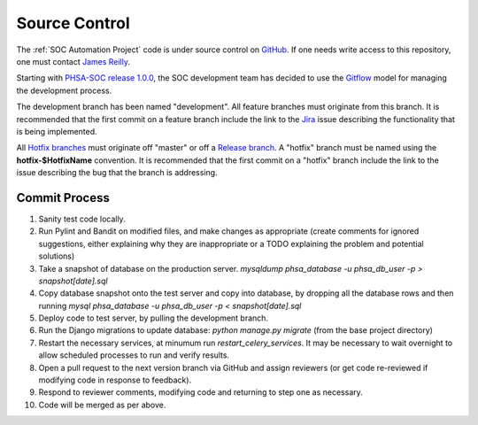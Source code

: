 Source Control
==============

The :ref:`SOC Automation Project` code is under source control on `GitHub
<https://github.com/PHSAServiceOperationsCenter/PHSA-SOC>`__. If one needs write
access to this repository, one must contact `James Reilly
<mailto:james.reilly@phsa.ca>`__.

Starting with `PHSA-SOC release 1.0.0
<https://github.com/PHSAServiceOperationsCenter/PHSA-SOC/releases/tag/1.0.0>`__,
the SOC development team has decided to use the `Gitflow
<https://nvie.com/posts/a-successful-git-branching-model/>`__ model for
managing the development process.

The development branch has been named "development". All feature branches
must originate from this branch. It is recommended that
the first commit on a feature branch include the link to the `Jira
<https://phsasocapp.atlassian.net/secure/BrowseProjects.jspa>`__  issue describing
the functionality that is being implemented.

All `Hotfix branches
<https://nvie.com/posts/a-successful-git-branching-model/#hotfix-branches>`__
must originate off "master" or off a `Release branch
<https://nvie.com/posts/a-successful-git-branching-model/#release-branches>`__.
A "hotfix" branch must be named using the **hotfix-$HotfixName** convention.
It is recommended that the first commit on a "hotfix" branch include the link
to the issue describing the bug that the branch is addressing.

Commit Process
--------------

1. Sanity test code locally.
2. Run Pylint and Bandit on modified files, and make changes as appropriate (create comments for ignored suggestions, either explaining why they are inappropriate or a TODO explaining the problem and potential solutions)
3. Take a snapshot of database on the production server. `mysqldump phsa_database -u phsa_db_user -p > snapshot[date].sql`
4. Copy database snapshot onto the test server and copy into database, by dropping all the database rows and then running `mysql phsa_database -u phsa_db_user -p < snapshot[date].sql`
5. Deploy code to test server, by pulling the development branch.
6. Run the Django migrations to update database: `python manage.py migrate` (from the base project directory)
7. Restart the necessary services, at minumum run `restart_celery_services`. It may be necessary to wait overnight to allow scheduled processes to run and verify results.
8. Open a pull request to the next version branch via GitHub and assign reviewers (or get code re-reviewed if modifying code in response to feedback).
9. Respond to reviewer comments, modifying code and returning to step one as necessary.
10. Code will be merged as per above.

.. todo ::

    Set up automated tests to be run on development machine. Would be a step between 1 and 2.